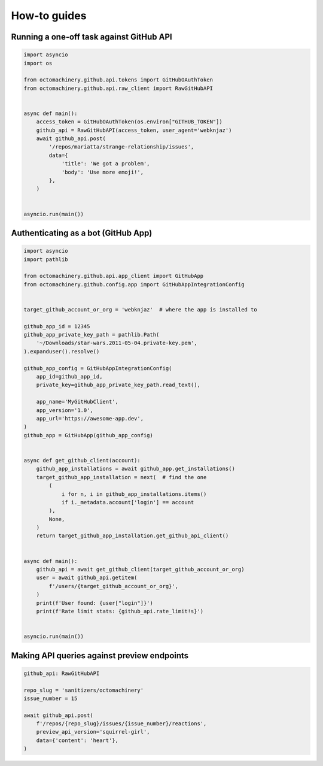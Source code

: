 How-to guides
=============


Running a one-off task against GitHub API
-----------------------------------------

.. code:: python

    import asyncio
    import os

    from octomachinery.github.api.tokens import GitHubOAuthToken
    from octomachinery.github.api.raw_client import RawGitHubAPI


    async def main():
        access_token = GitHubOAuthToken(os.environ["GITHUB_TOKEN"])
        github_api = RawGitHubAPI(access_token, user_agent='webknjaz')
        await github_api.post(
            '/repos/mariatta/strange-relationship/issues',
            data={
                'title': 'We got a problem',
                'body': 'Use more emoji!',
            },
        )


    asyncio.run(main())


Authenticating as a bot (GitHub App)
------------------------------------

.. code:: python

    import asyncio
    import pathlib

    from octomachinery.github.api.app_client import GitHubApp
    from octomachinery.github.config.app import GitHubAppIntegrationConfig


    target_github_account_or_org = 'webknjaz'  # where the app is installed to

    github_app_id = 12345
    github_app_private_key_path = pathlib.Path(
        '~/Downloads/star-wars.2011-05-04.private-key.pem',
    ).expanduser().resolve()

    github_app_config = GitHubAppIntegrationConfig(
        app_id=github_app_id,
        private_key=github_app_private_key_path.read_text(),

        app_name='MyGitHubClient',
        app_version='1.0',
        app_url='https://awesome-app.dev',
    )
    github_app = GitHubApp(github_app_config)


    async def get_github_client(account):
        github_app_installations = await github_app.get_installations()
        target_github_app_installation = next(  # find the one
            (
                i for n, i in github_app_installations.items()
                if i._metadata.account['login'] == account
            ),
            None,
        )
        return target_github_app_installation.get_github_api_client()


    async def main():
        github_api = await get_github_client(target_github_account_or_org)
        user = await github_api.getitem(
            f'/users/{target_github_account_or_org}',
        )
        print(f'User found: {user["login"]}')
        print(f'Rate limit stats: {github_api.rate_limit!s}')


    asyncio.run(main())


Making API queries against preview endpoints
--------------------------------------------

.. code:: python

    github_api: RawGitHubAPI

    repo_slug = 'sanitizers/octomachinery'
    issue_number = 15

    await github_api.post(
        f'/repos/{repo_slug}/issues/{issue_number}/reactions',
        preview_api_version='squirrel-girl',
        data={'content': 'heart'},
    )
